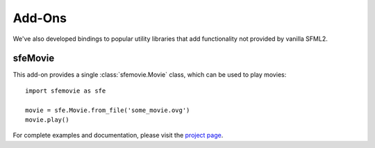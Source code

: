 Add-Ons
=======

We've also developed bindings to popular utility libraries that add
functionality not provided by vanilla SFML2.

sfeMovie
--------

This add-on provides a single :class:`sfemovie.Movie` class, which can be used
to play movies::

   import sfemovie as sfe

   movie = sfe.Movie.from_file('some_movie.ovg')
   movie.play()

For complete examples and documentation, please visit the `project page`_.

.. _project page: http://github.com/Sonkun/python-sfemovie
